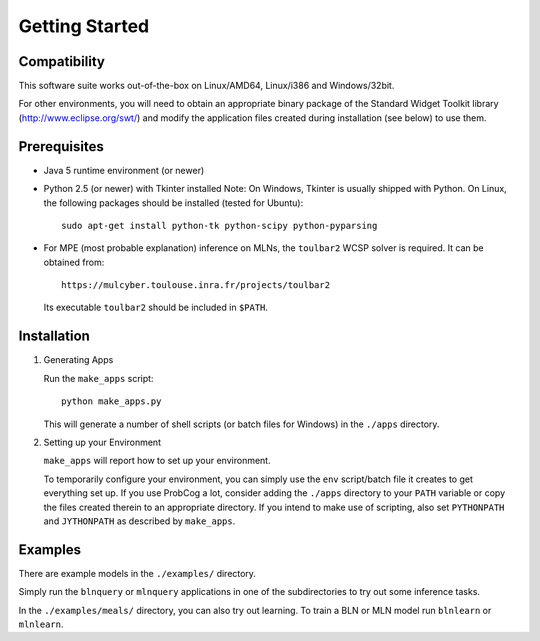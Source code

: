 
Getting Started
============

Compatibility
-------------

This software suite works out-of-the-box on Linux/AMD64, Linux/i386 
and Windows/32bit. 

For other environments, you will need to obtain an appropriate binary package 
of the Standard Widget Toolkit library (http://www.eclipse.org/swt/) and modify 
the application files created during installation (see below) to use them.

Prerequisites 
-------------

* Java 5 runtime environment (or newer)

* Python 2.5 (or newer) with Tkinter installed
  Note: On Windows, Tkinter is usually shipped with Python. 
  On Linux, the following packages should be installed (tested for Ubuntu)::
  
    sudo apt-get install python-tk python-scipy python-pyparsing

* For MPE (most probable explanation) inference on MLNs, the ``toulbar2``
  WCSP solver is required. It can be obtained from::
  
    https://mulcyber.toulouse.inra.fr/projects/toulbar2
    
  Its executable ``toulbar2`` should be included in ``$PATH``.

Installation
------------

#. Generating Apps

   Run the ``make_apps`` script: ::
    
    python make_apps.py

   This will generate a number of shell scripts (or batch files for Windows) in the ``./apps`` directory. 

#. Setting up your Environment

   ``make_apps`` will report how to set up your environment.
   
   To temporarily configure your environment, you can simply use the ``env`` script/batch
   file it creates to get everything set up.
   If you use ProbCog a lot, consider adding the ``./apps`` directory to your ``PATH`` variable
   or copy the files created therein to an appropriate directory.
   If you intend to make use of scripting, also set ``PYTHONPATH`` and ``JYTHONPATH`` as described
   by ``make_apps``.


Examples
--------

There are example models in the ``./examples/`` directory.

Simply run the ``blnquery`` or ``mlnquery`` applications in one of the subdirectories
to try out some inference tasks.

In the ``./examples/meals/`` directory, you can also try out learning.
To train a BLN or MLN model run ``blnlearn`` or ``mlnlearn``. 